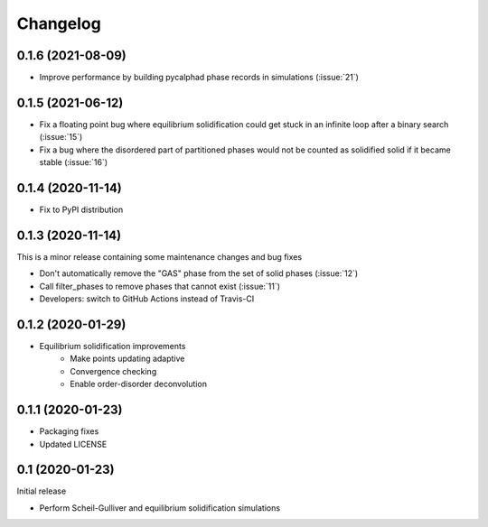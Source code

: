 =========
Changelog
=========

0.1.6 (2021-08-09)
==================

* Improve performance by building pycalphad phase records in simulations (:issue:`21`)

0.1.5 (2021-06-12)
==================

* Fix a floating point bug where equilibrium solidification could get stuck in an infinite loop after a binary search (:issue:`15`)
* Fix a bug where the disordered part of partitioned phases would not be counted as solidified solid if it became stable (:issue:`16`)

0.1.4 (2020-11-14)
==================

* Fix to PyPI distribution

0.1.3 (2020-11-14)
==================

This is a minor release containing some maintenance changes and bug fixes

* Don't automatically remove the "GAS" phase from the set of solid phases (:issue:`12`)
* Call filter_phases to remove phases that cannot exist (:issue:`11`)
* Developers: switch to GitHub Actions instead of Travis-CI

0.1.2 (2020-01-29)
==================

* Equilibrium solidification improvements
   * Make points updating adaptive
   * Convergence checking
   * Enable order-disorder deconvolution

0.1.1 (2020-01-23)
==================

* Packaging fixes
* Updated LICENSE

0.1 (2020-01-23)
==================

Initial release

* Perform Scheil-Gulliver and equilibrium solidification simulations
